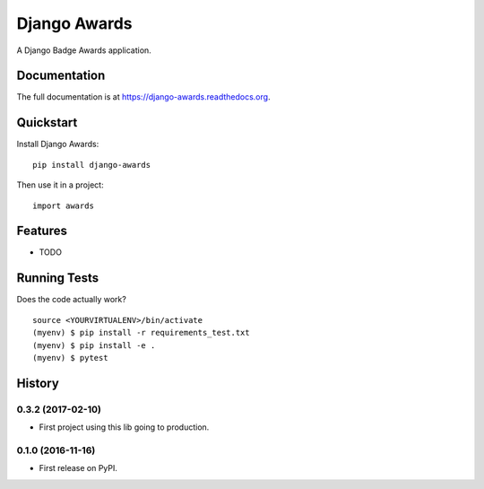=============================
Django Awards
=============================

.. image:: https://badge.fury.io/py/django-awards.png
    :target: https://badge.fury.io/py/django-awards

.. image:: https://travis-ci.org/fgmacedo/django-awards.png?branch=master
    :target: https://travis-ci.org/fgmacedo/django-awards

A Django Badge Awards application.

Documentation
-------------

The full documentation is at https://django-awards.readthedocs.org.

Quickstart
----------

Install Django Awards::

    pip install django-awards

Then use it in a project::

    import awards

Features
--------

* TODO

Running Tests
--------------

Does the code actually work?

::

    source <YOURVIRTUALENV>/bin/activate
    (myenv) $ pip install -r requirements_test.txt
    (myenv) $ pip install -e .
    (myenv) $ pytest




History
-------

0.3.2 (2017-02-10)
++++++++++++++++++

* First project using this lib going to production.

0.1.0 (2016-11-16)
++++++++++++++++++

* First release on PyPI.


